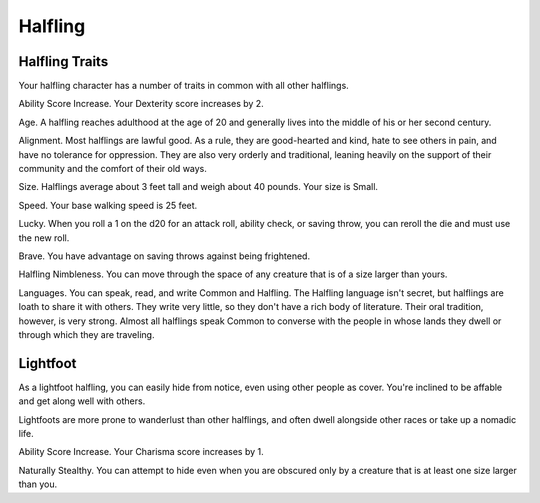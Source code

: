 ========
Halfling
========


.. https://stackoverflow.com/questions/11984652/bold-italic-in-restructuredtext

.. raw:: html

   <style type="text/css">
     span.bolditalic {
       font-weight: bold;
       font-style: italic;
     }
   </style>

.. role:: bi
   :class: bolditalic


Halfling Traits
---------------

Your halfling character has a number of traits in common with all other
halflings.

:bi:`Ability Score Increase`. Your Dexterity score increases by 2.

:bi:`Age`. A halfling reaches adulthood at the age of 20 and generally
lives into the middle of his or her second century.

:bi:`Alignment`. Most halflings are lawful good. As a rule, they are
good-hearted and kind, hate to see others in pain, and have no tolerance
for oppression. They are also very orderly and traditional, leaning
heavily on the support of their community and the comfort of their old
ways.

:bi:`Size`. Halflings average about 3 feet tall and weigh about 40
pounds. Your size is Small.

:bi:`Speed`. Your base walking speed is 25 feet.

:bi:`Lucky`. When you roll a 1 on the d20 for an attack roll, ability
check, or saving throw, you can reroll the die and must use the new
roll.

:bi:`Brave`. You have advantage on saving throws against being
frightened.

:bi:`Halfling Nimbleness`. You can move through the space of any
creature that is of a size larger than yours.

:bi:`Languages`. You can speak, read, and write Common and Halfling. The
Halfling language isn't secret, but halflings are loath to share it with
others. They write very little, so they don't have a rich body of
literature. Their oral tradition, however, is very strong. Almost all
halflings speak Common to converse with the people in whose lands they
dwell or through which they are traveling.


Lightfoot
---------

As a lightfoot halfling, you can easily hide from notice, even using
other people as cover. You're inclined to be affable and get along well
with others.

Lightfoots are more prone to wanderlust than other halflings, and often
dwell alongside other races or take up a nomadic life.

:bi:`Ability Score Increase`. Your Charisma score increases by 1.

:bi:`Naturally Stealthy`. You can attempt to hide even when you are
obscured only by a creature that is at least one size larger than you.
